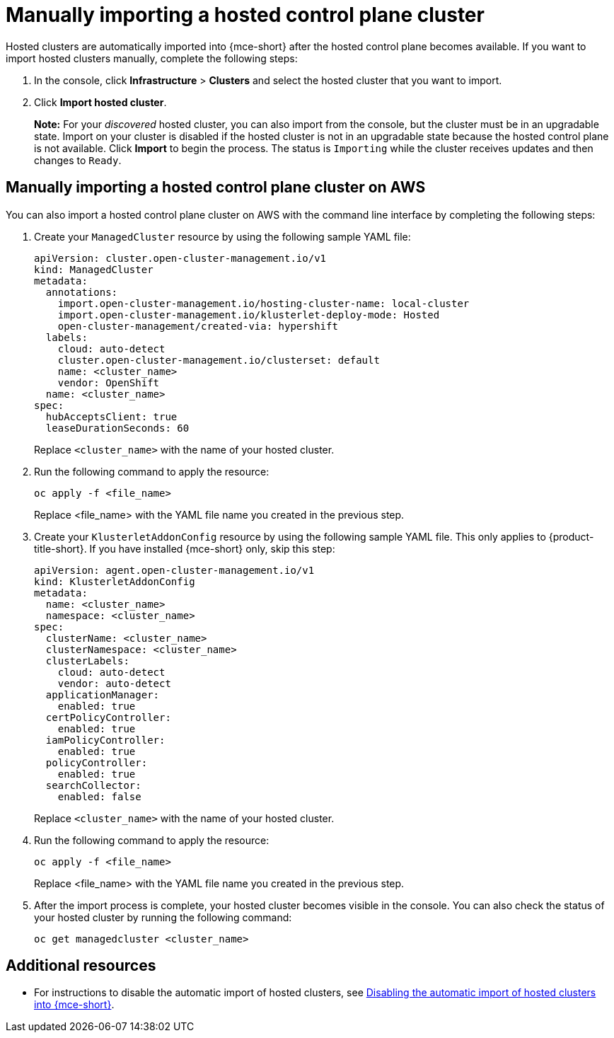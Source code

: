 [#importing-hosted-cluster]
= Manually importing a hosted control plane cluster

Hosted clusters are automatically imported into {mce-short} after the hosted control plane becomes available. If you want to import hosted clusters manually, complete the following steps:

. In the console, click *Infrastructure* > *Clusters* and select the hosted cluster that you want to import.

. Click *Import hosted cluster*.

+
*Note:* For your _discovered_ hosted cluster, you can also import from the console, but the cluster must be in an upgradable state. Import on your cluster is disabled if the hosted cluster is not in an upgradable state because the hosted control plane is not available. Click *Import* to begin the process. The status is `Importing` while the cluster receives updates and then changes to `Ready`.

[#manual-import-hosted-cluster-aws]
== Manually importing a hosted control plane cluster on AWS

You can also import a hosted control plane cluster on AWS with the command line interface by completing the following steps:

. Create your `ManagedCluster` resource by using the following sample YAML file:

+
[source,yaml]
----
apiVersion: cluster.open-cluster-management.io/v1
kind: ManagedCluster
metadata:  
  annotations:    
    import.open-cluster-management.io/hosting-cluster-name: local-cluster    
    import.open-cluster-management.io/klusterlet-deploy-mode: Hosted
    open-cluster-management/created-via: hypershift  
  labels:    
    cloud: auto-detect    
    cluster.open-cluster-management.io/clusterset: default    
    name: <cluster_name>  
    vendor: OpenShift  
  name: <cluster_name>
spec:  
  hubAcceptsClient: true  
  leaseDurationSeconds: 60
----

+
Replace `<cluster_name>` with the name of your hosted cluster.

. Run the following command to apply the resource:

+
----
oc apply -f <file_name>
----

+
Replace <file_name> with the YAML file name you created in the previous step.

. Create your `KlusterletAddonConfig` resource by using the following sample YAML file. This only applies to {product-title-short}. If you have installed {mce-short} only, skip this step:

+
[source,yaml]
----
apiVersion: agent.open-cluster-management.io/v1
kind: KlusterletAddonConfig
metadata:
  name: <cluster_name>
  namespace: <cluster_name>
spec:
  clusterName: <cluster_name>
  clusterNamespace: <cluster_name>
  clusterLabels:
    cloud: auto-detect
    vendor: auto-detect
  applicationManager:
    enabled: true
  certPolicyController:
    enabled: true
  iamPolicyController:
    enabled: true
  policyController:
    enabled: true
  searchCollector:
    enabled: false
----

+
Replace `<cluster_name>` with the name of your hosted cluster.

. Run the following command to apply the resource:

+
----
oc apply -f <file_name>
----

+
Replace <file_name> with the YAML file name you created in the previous step.

. After the import process is complete, your hosted cluster becomes visible in the console. You can also check the status of your hosted cluster by running the following command:

+
----
oc get managedcluster <cluster_name>
----

[#importing-hosted-cluster-additional-resources]
== Additional resources

* For instructions to disable the automatic import of hosted clusters, see xref:../hosted_control_planes/hosted_disable_auto_import.adoc#hosted-disable-auto-import[Disabling the automatic import of hosted clusters into {mce-short}].